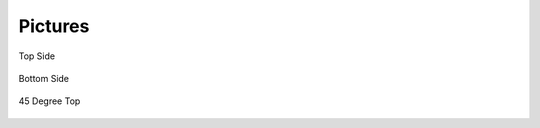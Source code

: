 .. _beagleboneblack-pictures:

Pictures
#############


.. figure:: images/DSC00481.*
   :width: 768px
   :align: center
   :alt: Top Side

   Top Side

.. figure:: images/DSC00484.*
   :width: 768px
   :align: center
   :alt: Bottom Side

   Bottom Side

.. figure:: images/DSC00505.*
   :width: 768px
   :align: center
   :alt: 45 Degree Top

   45 Degree Top

